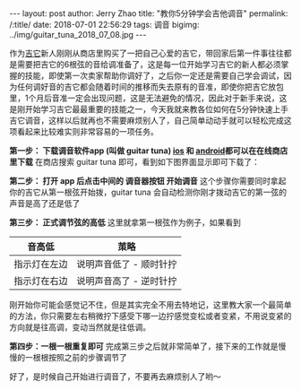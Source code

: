 #+OPTIONS: toc:nil num:nil
#+BEGIN_EXPORT html
---
layout:     post
author:     Jerry Zhao
title:      "教你5分钟学会吉他调音"
permalink: /:title/
date:       2018-07-01 22:56:29
tags: 调音
bigimg:     ../img/guitar_tuna_2018_07_08.jpg

---
#+END_EXPORT

作为[[https://baike.baidu.com/item/%25E5%2590%2589%25E4%25BB%2596/185?fr=aladdin][吉它]]新人刚刚从商店里购买了一把自己心爱的吉它，带回家后第一件事往往都是需要把吉它的6根弦的音给调准备了，这是每一位开始学习吉它的新人都必须掌握的技能，即使第一次卖家帮助你调好了，之后你一定还是需要自己学会调试，因为任何调好音的吉它都会随着时间的推移而失去原有的音准，即使你把吉它放包里，1个月后音准一定会出现问题，这是无法避免的情况，因此对于新手来说，这是刚开始学习吉它最最重要的技能之一，今天我就来教各位如何在5分钟快速上手吉它调音，这样以后就再也不需要麻烦别人了，自己简单动动手就可以轻松完成这项看起来比较难实则非常容易的一项任务。

*第一步： 下载调音软件app (叫做 guitar tuna) [[https://itunes.apple.com/cn/app/id527588389?mt=8][ios]] 和 [[https://play.google.com/store/apps/details?id=com.ovelin.guitartuna][android]]都可以在在线商店里下载*
在商店搜索 guitar tuna 即可，看到如下图界面显示即可下载了：

#+ATTR_HTML: :width 50% :height 50%  
[[../img/appstore-guitartuna.jpeg]]


*第二步： 打开 app 后点击中间的 调音器按钮 开始调音*
这个步骤你需要同时拿起你的吉它从第一根弦开始拨，guitar tuna 会自动检测你刚才拨动吉它的第一弦的声音是高了还是低了

#+ATTR_HTML: :width 50% :height 50%  
[[../img/guitar-tune-e.jpeg]]

*第三步： 正式调节弦的高低*
这里就拿第一根弦作为例子，如果看到

| 音高低       | 茦略                    |
|--------------+-------------------------|
| 指示灯在左边 | 说明声音低了 - 顺时针拧 |
| 指示灯在右边 | 说明声音高了 - 逆时针拧 |

刚开始你可能会感觉记不住，但是其实完全不用去特地记，这里教大家一个最简单的方法，你只需要左右稍微拧下感受下哪一边拧感觉变松或者变紧，不用说变紧的方向就是往高调，变动当然就是往低调。

*第四步：一根一根重复即可*
完成第三步之后就非常简单了，接下来的工作就是慢慢的一根根按照之前的步骤调节了

好了，是时候自己开始进行调音了，不要再去麻烦别人了哟～
